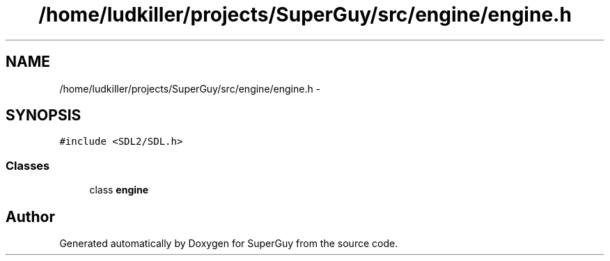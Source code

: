 .TH "/home/ludkiller/projects/SuperGuy/src/engine/engine.h" 3 "Mon Mar 25 2013" "SuperGuy" \" -*- nroff -*-
.ad l
.nh
.SH NAME
/home/ludkiller/projects/SuperGuy/src/engine/engine.h \- 
.SH SYNOPSIS
.br
.PP
\fC#include <SDL2/SDL\&.h>\fP
.br

.SS "Classes"

.in +1c
.ti -1c
.RI "class \fBengine\fP"
.br
.in -1c
.SH "Author"
.PP 
Generated automatically by Doxygen for SuperGuy from the source code\&.
